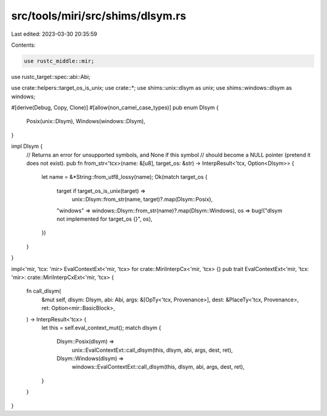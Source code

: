 src/tools/miri/src/shims/dlsym.rs
=================================

Last edited: 2023-03-30 20:35:59

Contents:

.. code-block:: rs

    use rustc_middle::mir;
use rustc_target::spec::abi::Abi;

use crate::helpers::target_os_is_unix;
use crate::*;
use shims::unix::dlsym as unix;
use shims::windows::dlsym as windows;

#[derive(Debug, Copy, Clone)]
#[allow(non_camel_case_types)]
pub enum Dlsym {
    Posix(unix::Dlsym),
    Windows(windows::Dlsym),
}

impl Dlsym {
    // Returns an error for unsupported symbols, and None if this symbol
    // should become a NULL pointer (pretend it does not exist).
    pub fn from_str<'tcx>(name: &[u8], target_os: &str) -> InterpResult<'tcx, Option<Dlsym>> {
        let name = &*String::from_utf8_lossy(name);
        Ok(match target_os {
            target if target_os_is_unix(target) =>
                unix::Dlsym::from_str(name, target)?.map(Dlsym::Posix),
            "windows" => windows::Dlsym::from_str(name)?.map(Dlsym::Windows),
            os => bug!("dlsym not implemented for target_os {}", os),
        })
    }
}

impl<'mir, 'tcx: 'mir> EvalContextExt<'mir, 'tcx> for crate::MiriInterpCx<'mir, 'tcx> {}
pub trait EvalContextExt<'mir, 'tcx: 'mir>: crate::MiriInterpCxExt<'mir, 'tcx> {
    fn call_dlsym(
        &mut self,
        dlsym: Dlsym,
        abi: Abi,
        args: &[OpTy<'tcx, Provenance>],
        dest: &PlaceTy<'tcx, Provenance>,
        ret: Option<mir::BasicBlock>,
    ) -> InterpResult<'tcx> {
        let this = self.eval_context_mut();
        match dlsym {
            Dlsym::Posix(dlsym) =>
                unix::EvalContextExt::call_dlsym(this, dlsym, abi, args, dest, ret),
            Dlsym::Windows(dlsym) =>
                windows::EvalContextExt::call_dlsym(this, dlsym, abi, args, dest, ret),
        }
    }
}


